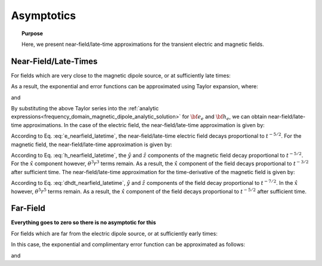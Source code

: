 .. _time_domain_magnetic_dipole_asymptotics:

Asymptotics
===========

.. topic:: Purpose

    Here, we present near-field/late-time approximations for the transient electric and magnetic fields.



Near-Field/Late-Times
---------------------

For fields which are very close to the magnetic dipole source, or at sufficiently late times:

.. math::
	\theta r = \Bigg ( \frac{\mu \sigma}{4t} \Bigg )^{1/2} r \ll 1
	:label: theta_nearfield_latetime


As a result, the exponential and error functions can be approximated using Taylor expansion, where:

.. math::
	e^{-\theta^2 r^2} \approx 1 - \theta^2 r^2 + \frac{1}{2}\theta^4 r^4 + \; ...
	:label: Taylor_expansion_exp
	
and

.. math::
	\textrm{erf}(\theta r) = \frac{2}{\sqrt{\pi}} \theta r - \frac{2}{3 \sqrt{\pi}}\theta^3 r^3 + \frac{1}{5\sqrt{\pi}}\theta^5 r^5 + \; ...
	:label: erfc_approximation


By substituting the above Taylor series into the :ref:`analytic expressions<frequency_domain_magnetic_dipole_analytic_solution>` for :math:`{\bf e_e}` and :math:`{\bf h_e}`, we can obtain near-field/late-time approximations.
In the case of the electric field, the near-field/late-time approximation is given by:

.. math::
	{\bf e_e}(t) \approx \frac{2 m \theta^5}{\pi^{3/2} \sigma} \big ( -z \, \hat y + y \, \hat z \big )
	:label: e_nearfield_latetime

According to Eq. :eq:`e_nearfield_latetime`, the near-field/late-time electric field decays proportional to :math:`t^{-5/2}`.
For the magnetic field, the near-field/late-time approximation is given by:

.. math::
	{\bf h_e}(t) \approx \frac{2 m}{15 \pi^{3/2} r^3} \Bigg [ 3\, \theta^5 r^5 \Bigg ( \frac{x^2}{r^2}\hat x + \frac{xy}{r^2}\hat y + \frac{xz}{r^2}\hat z \Bigg )  + \bigg ( 5\, \theta^3 r^3 - 6\, \theta^5 r^5 \bigg ) \hat x \Bigg ]
	:label: h_nearfield_latetime

According to Eq. :eq:`h_nearfield_latetime`, the :math:`\hat y` and :math:`\hat z` components of the magnetic field decay proportional to :math:`t^{-5/2}`.
For the :math:`\hat x` component however, :math:`\theta^3 r^3` terms remain.
As a result, the :math:`\hat x` component of the field decays proportional to :math:`t^{-3/2}` after sufficient time.
The near-field/late-time approximation for the time-derivative of the magnetic field is given by:

.. math::
	\frac{\partial {\bf h_e}}{\partial t} \approx - \frac{4m \theta^5}{\pi^{3/2} \mu \sigma} \Bigg [ \theta^2 r^2 \Bigg ( \frac{x^2}{r^2}\hat x + \frac{xy}{r^2}\hat y + \frac{xz}{r^2}\hat z \Bigg ) + \bigg ( 1 - 2\, \theta^2 r^2 \bigg ) \hat x  \Bigg ]
	:label: dhdt_nearfield_latetime

According to Eq. :eq:`dhdt_nearfield_latetime`, :math:`\hat y` and :math:`\hat z` components of the field decay proportional to :math:`t^{-7/2}`.
In the :math:`\hat x` however, :math:`\theta^5 r^5` terms remain.
As a result, the :math:`\hat x` component of the field decays proportional to :math:`t^{-5/2}` after sufficient time.


Far-Field
---------

**Everything goes to zero so there is no asymptotic for this**



For fields which are far from the electric dipole source, or at sufficiently early times:

.. math::
	\theta r = \Bigg ( \frac{\mu \sigma}{4t} \Bigg )^{1/2} r \gg 1
	:label: theta_farfield

In this case, the exponential and complimentary error function can be approximated as follows:

.. math::
	e^{-\theta^2 r^2} \approx 0
	:label: exp_approximation
	
and

.. math::
	\textrm{erfc}(\theta r) \approx 0
	:label: erfc_approximation_2







